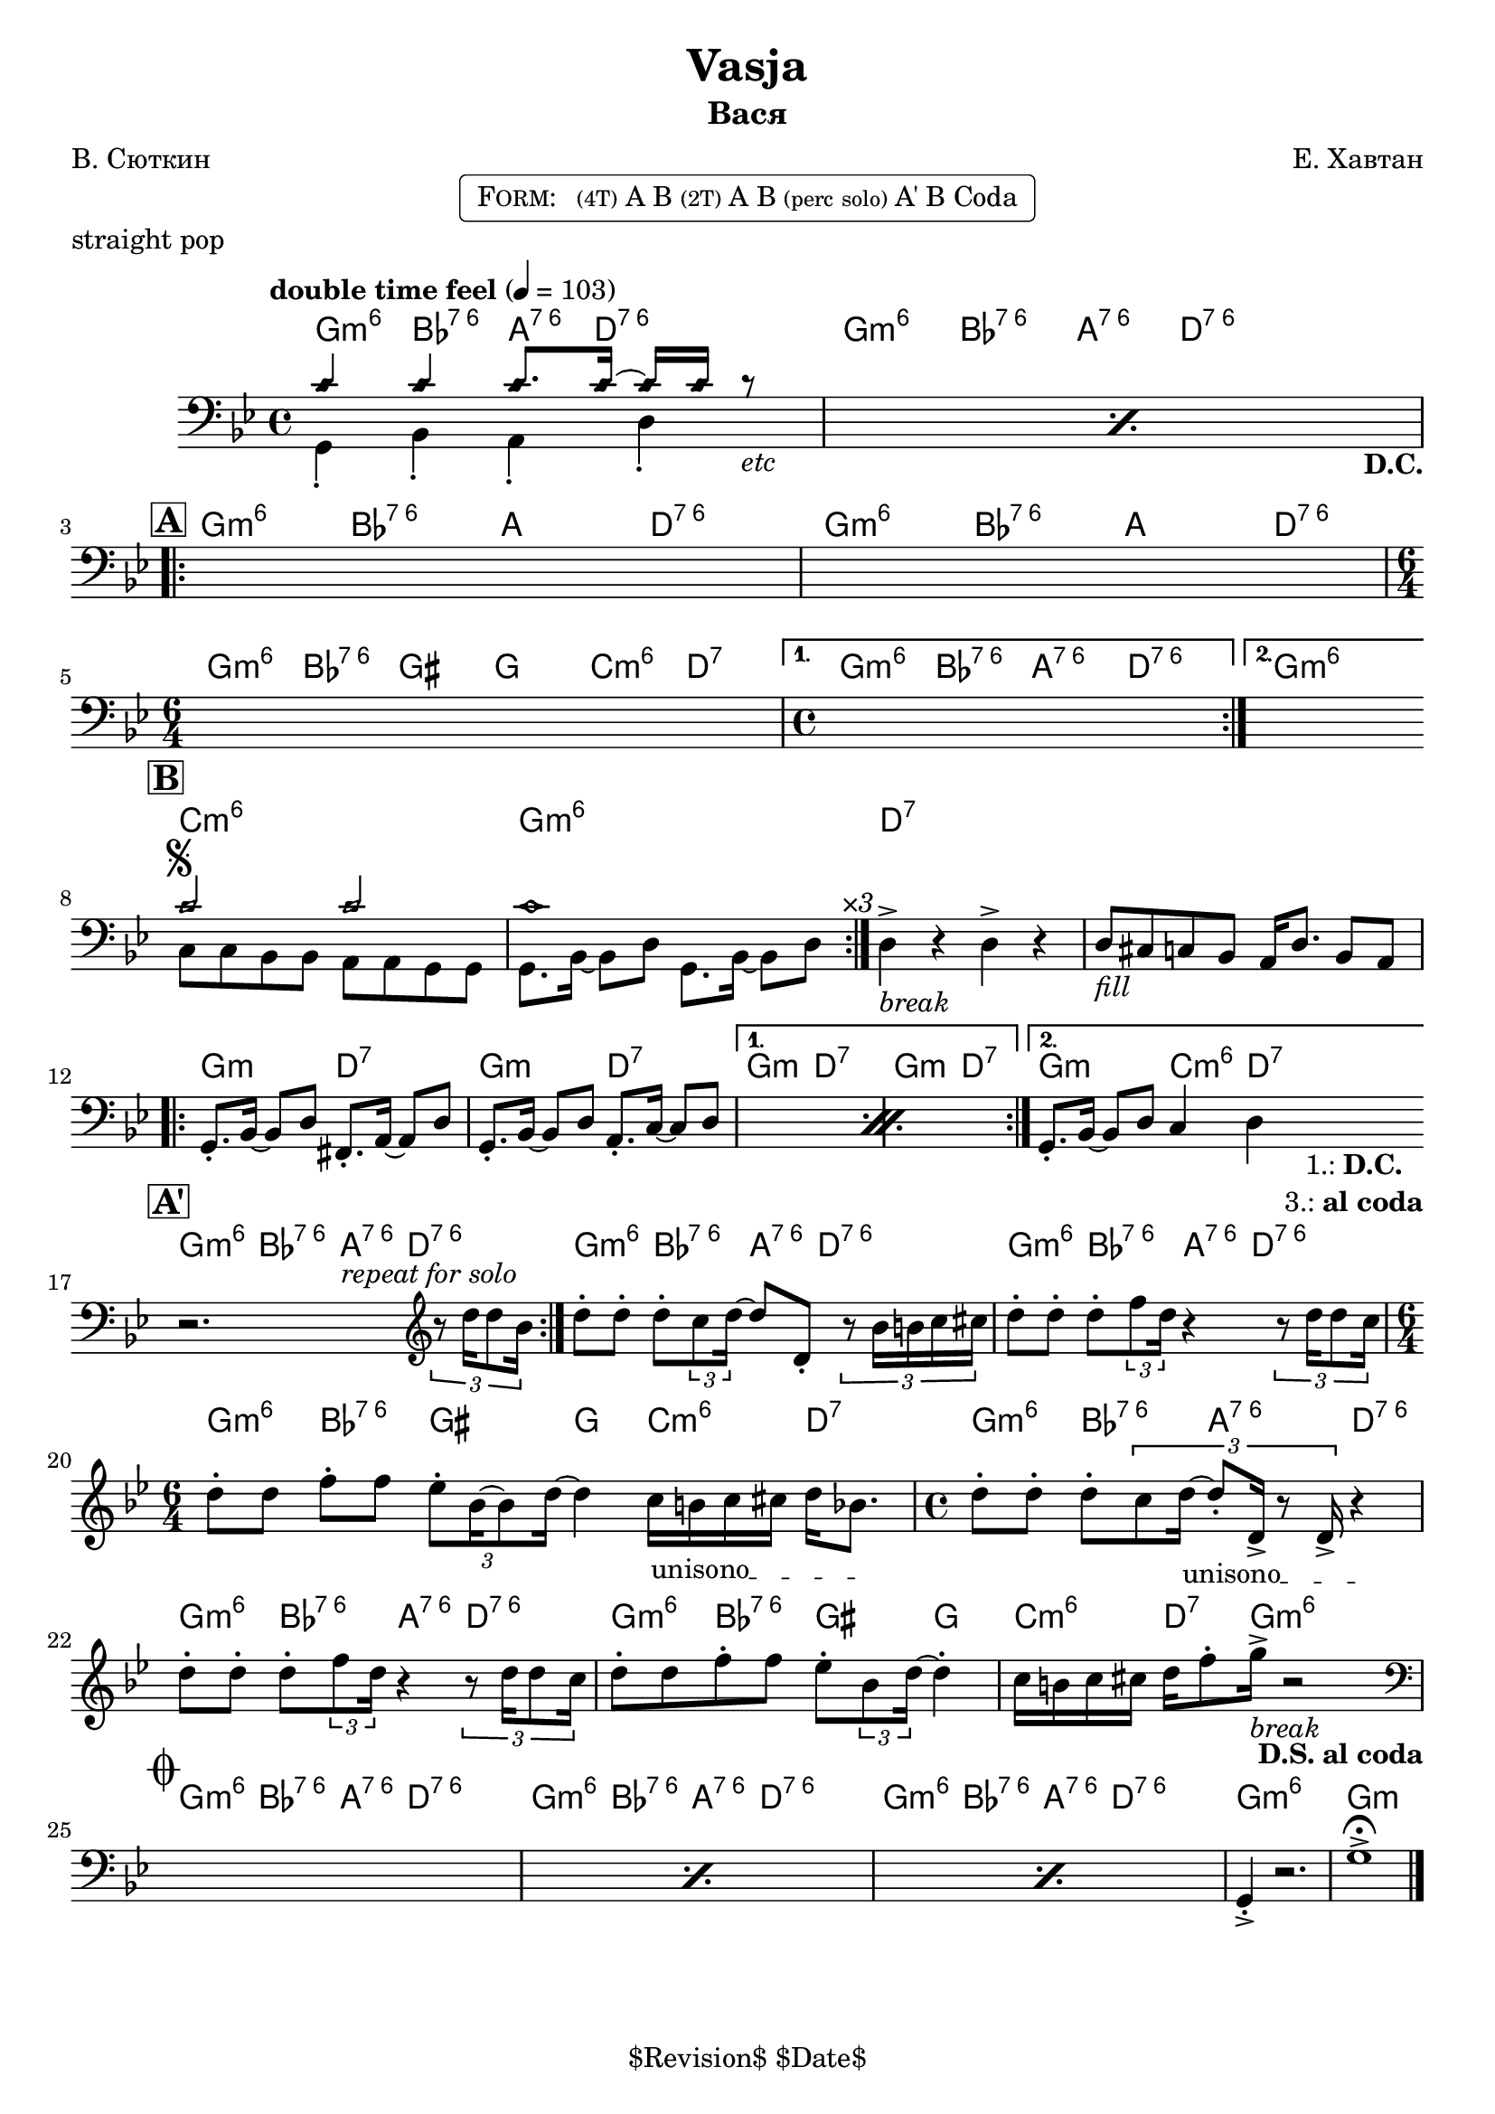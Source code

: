 \version "2.13.46"

%
% $File$
% $Date$
% $Revision$
% $Author$
%

\header {
  title = "Vasja"
  subtitle = "Вася"
  subsubtitle = ""

  composer = "Е. Хавтан"
  poet = "В. Сюткин"
  enteredby = "Max Deineko"

  %meter = "103 bpm"
  piece = "straight pop"
  version = "$Revision$"

  copyright = "" % "Transcribed and/or arranged by MaX"
  tagline = "$Revision$ $Date$" % ""
}


harm = \chordmode {
  \set Score.skipBars = ##t
  \set Score.markFormatter = #format-mark-box-letters

  \time 4/4

  \repeat unfold 2 { f4:m6 as:6.7^5 g8.:6.7^5 c16:6.7^5 s4 | }

  \repeat unfold 2 { f4:m6 as:6.7^5 g c:6.7^5 | }
  \time 6/4 f:m6 as:6.7^5 fis f bes:m6 c:7 |
  \time 4/4 f4:m6 as:6.7^5 g:6.7^5 c:6.7^5 | f1:m6

  bes1:m6 f:m6 | c:7 | s |

  \repeat volta 2 { f2:m c:7 | f2:m c:7 | }
  \alternative { { f2:m c:7 | f2:m c:7 | } { f2:m bes4:m6 c:7 | }
  }

  \repeat unfold 3 { f4:m6 as:6.7^5 g8.:6.7^5 c16:6.7^5 s4 | }
  \time 6/4 f4:m6 as:6.7^5 fis f bes:m6 c:7 |
  \time 4/4 \repeat unfold 2 { f4:m6 as:6.7^5 g:6.7^5 c:6.7^5 | }
  f4:m6 as:6.7^5 fis f | bes:m6 c8.:7 f16:m6 s2 |

  \repeat unfold 3 { f4:m6 as:6.7^5 g8.:6.7^5 c16:6.7^5 s4 | }
  f1:m6 | f:m |
}

bass = \relative c' {
  \set Score.skipBars = ##t
  \set Score.markFormatter = #format-mark-box-letters

  \override Staff.TimeSignature #'style = #'()
  \key f \minor
  \time 4/4
  \clef bass

  \tempo "double time feel" 4 = 103

  \repeat percent 2 {
    <<
      \override NoteHead #'style = #'diamond
      { bes4 bes bes8. bes16 ~ bes bes r8 _\markup{\italic{etc}} | |}
      \\
      \override NoteHead #'style = #'default
      { f,4-. as-. g-.  c-.  _\markup { \hspace #58.0 \bold D.C. } | }
    >>
  }

  \break
  \mark \markup {\box \bold "A"}
  \repeat volta 2 { s1 s1 | \time 6/4 s1 s2 | \time 4/4 }
  \alternative { { s1 | }{ s1 | } }
  \bar "||:"

  \break
  \mark \markup {\box \bold "B"}
  \repeat volta 3 {
    <<
      \override NoteHead #'style = #'diamond
      { bes'2 ^\markup { \bold \musicglyph #"scripts.segno" } bes | bes1 | }
      \\
      \override NoteHead #'style = #'default
      { bes,8 bes as as g g f f | f8. as16 ~ as8 c f,8. as16 ~ as8 c^\markup{ \hspace #3.0 \italic ×3 } | }
    >>
  }
  c4->_\markup{ \italic break } r c-> r |
  c8_\markup{ \italic fill } b bes as g16 c8. as8 g |

  \break
  \repeat percent 2 {
    f8.-. as16 ~ as8 c e,8.-. g16 ~ g8 c |
    f,8.-. as16 ~ as8 c g8.-. bes16 ~ bes8 c |
  }
  f,8.-. as16 ~ as8 c bes4 c
  _\markup { \hspace #3.0 \center-column { \line{ 1.: \bold D.C. } \line{ 3.: \bold { al coda } } } }
  |
  \bar "||:"

  \break
  \mark \markup {\box \bold "A'"}
  \repeat volta 2 {
    r2.^\markup \italic {\hspace #13.0 repeat for solo}
    \clef treble
    \times 2/3 { r8 c''16 c8 as16 } |
  }
  c8-. c-. c-. \times 2/3 {bes8 c16 ~ }
  c8 c,-. \times 2/3 {r8 as'16 a bes b } |
  c8-. c-. c-. \times 2/3 {es8 c16 } r4
  \times 2/3 {r8 c16 c8 bes16 } |
  \time 6/4
  c8-. c es-. es \times 2/3 {des8-. as16 ~ as8 c16] ~ } c4
  \override TextSpanner #'(bound-details left text) = \markup { \upright "unisono" }
  \textSpannerDown
  bes16_\startTextSpan a bes b c as8. \stopTextSpan |
  \time 4/4
  c8-. c-. c-. \times 2/3 {bes8 c16_\startTextSpan ~ c8-. c,16-> r8 c16-> } r4_\stopTextSpan  |
  c'8-. c-. c-. \times 2/3 {es8 c16 } r4
  \times 2/3 {r8 c16 c8 bes16 } |
  c8-. c es-. es des-. \times 2/3 { as8 c16] ~ } c4-. |
  bes16 a bes b c es8-. f16->_\markup{\italic{break}} r2
  _\markup{ \hspace #-2.0 \bold { D.S. al coda } }
  |

  \break
  \mark \markup { \musicglyph #"scripts.coda" }
  \clef bass
  \repeat percent 3 { s1 }
  f,,,4-.-> r2. | f'1-> \fermata |

  \bar "|."
}

\markup {
    \fill-line { % This centers the words, which looks nicer
    \hspace #1.0 % gives the fill-line something to work with
    \rounded-box \pad-markup #0.3 {
      \column {
        \line{
          \hspace #0.5
          \smallCaps Form:
          \hspace #1
          \tiny (4T) A B  %\bold \large |
          \tiny (2T) A B %\bold \large |
          \tiny { (perc solo) } %\bold \large |
          A' B Coda
          \hspace #0.5
        }
      }
    }
    \hspace #1.0 % gives the fill-line something to work with
  }
}

\score {
  \transpose c d {
    <<
      \new ChordNames \with { voltaOnThisStaff = ##f }{ \harm }
      \new Staff \with { voltaOnThisStaff = ##t }{ \bass }
    >>
  }
}

\layout {
  ragged-last = ##f
}
